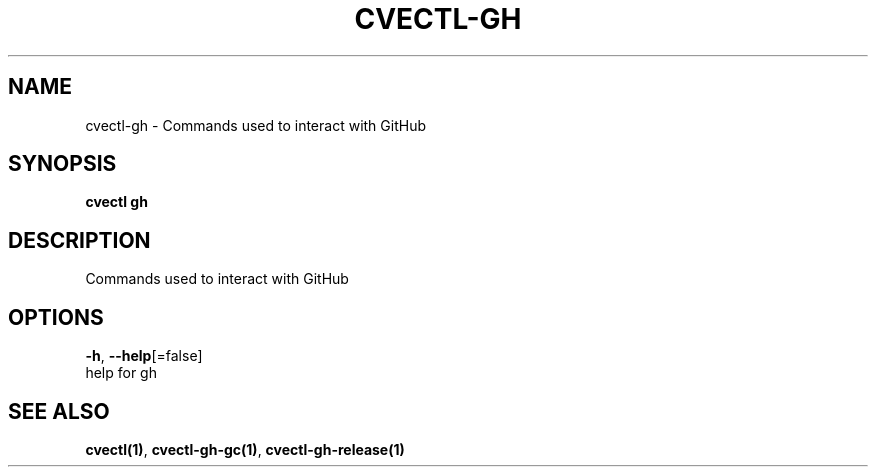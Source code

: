 .TH "CVECTL\-GH" "1" "" "Auto generated by spf13/cobra" "" 
.nh
.ad l


.SH NAME
.PP
cvectl\-gh \- Commands used to interact with GitHub


.SH SYNOPSIS
.PP
\fBcvectl gh\fP


.SH DESCRIPTION
.PP
Commands used to interact with GitHub


.SH OPTIONS
.PP
\fB\-h\fP, \fB\-\-help\fP[=false]
    help for gh


.SH SEE ALSO
.PP
\fBcvectl(1)\fP, \fBcvectl\-gh\-gc(1)\fP, \fBcvectl\-gh\-release(1)\fP
